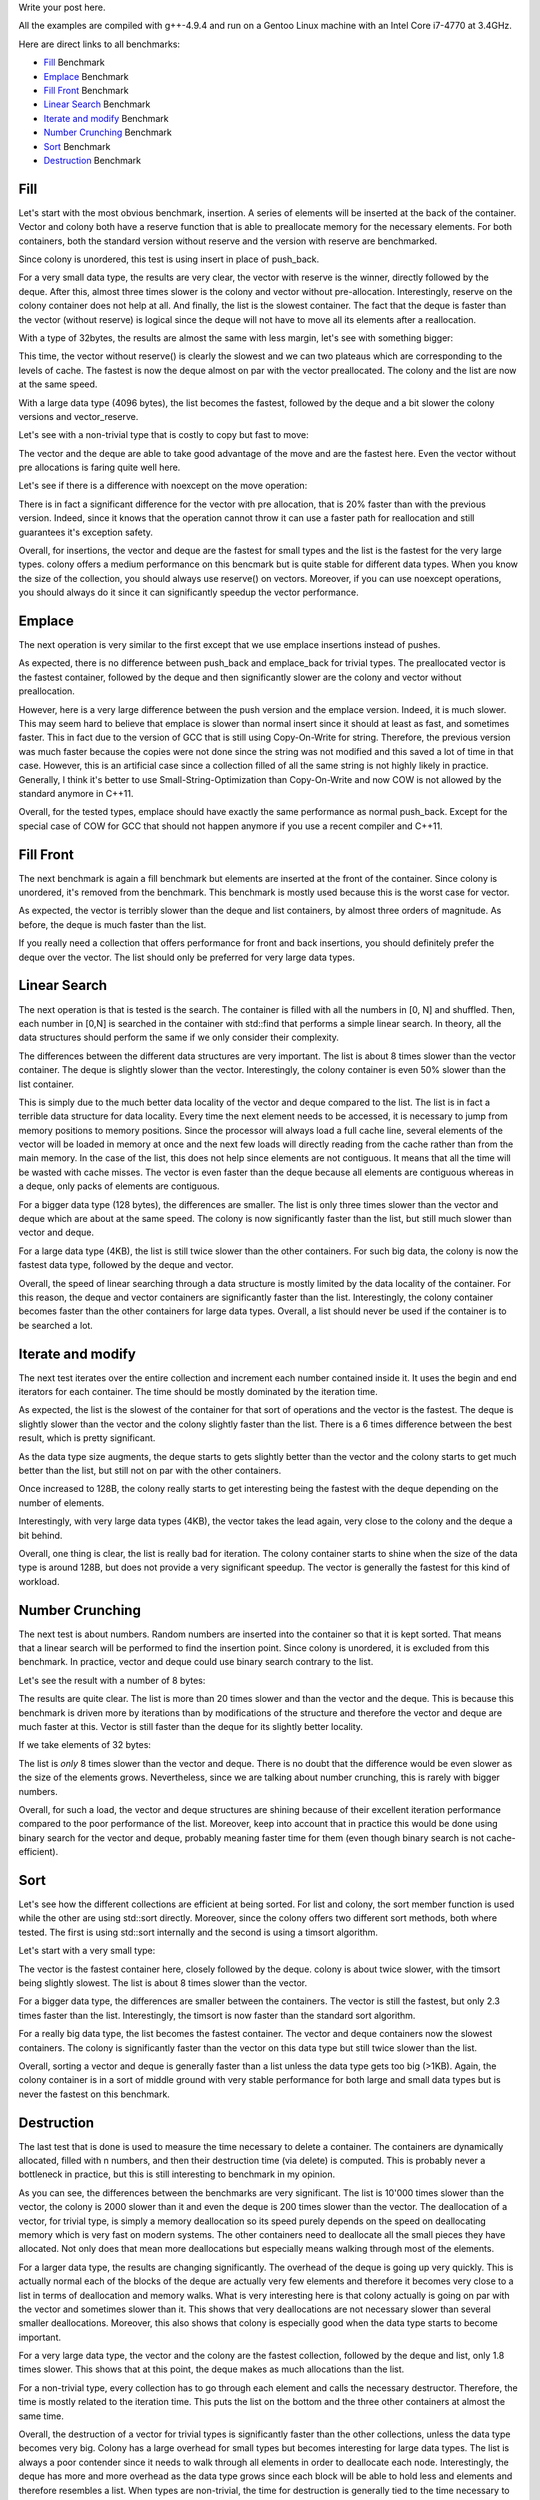 Write your post here.


All the examples are compiled with g++-4.9.4 and run on a Gentoo Linux machine
with an Intel Core i7-4770 at 3.4GHz.


Here are direct links to all benchmarks:

* `Fill`_ Benchmark
* `Emplace`_ Benchmark
* `Fill Front`_ Benchmark
* `Linear Search`_ Benchmark
* `Iterate and modify`_ Benchmark
* `Number Crunching`_ Benchmark
* `Sort`_ Benchmark
* `Destruction`_ Benchmark

Fill
****

Let's start with the most obvious benchmark, insertion. A series of elements
will be inserted at the back of the container. Vector and colony both have
a reserve function that is able to preallocate memory for the necessary
elements. For both containers, both the standard version without reserve and the
version with reserve are benchmarked.

Since colony is unordered, this test is using insert in place of push_back.

.. raw:: html

    <div id="graph_fill_back___Trivial_8_" style="width: 700px; height: 400px;"></div>
    <input id="graph_button_fill_back___Trivial_8_" type="button" value="Logarithmic scale">

For a very small data type, the results are very clear, the vector with reserve
is the winner, directly followed by the deque. After this, almost three times
slower is the colony and vector without pre-allocation. Interestingly, reserve
on the colony container does not help at all. And finally, the list is the
slowest container. The fact that the deque is faster than the vector (without
reserve) is logical since the deque will not have to move all its elements after
a reallocation.

With a type of 32bytes, the results are almost the same with less margin, let's
see with something bigger:

.. raw:: html

    <div id="graph_fill_back___Trivial_128_" style="width: 700px; height: 400px;"></div>
    <input id="graph_button_fill_back___Trivial_128_" type="button" value="Logarithmic scale">

This time, the vector without reserve() is clearly the slowest and we can two
plateaus which are corresponding to the levels of cache. The fastest is now the
deque almost on par with the vector preallocated. The colony and the list are
now at the same speed.

.. raw:: html

    <div id="graph_fill_back___Trivial_4096_" style="width: 700px; height: 400px;"></div>
    <input id="graph_button_fill_back___Trivial_4096_" type="button" value="Logarithmic scale">

With a large data type (4096 bytes), the list becomes the fastest, followed by
the deque and a bit slower the colony versions and vector_reserve.

Let's see with a non-trivial type that is costly to copy but fast to move:

.. raw:: html

    <div id="graph_fill_back___NonTrivialStringMovable" style="width: 700px; height: 400px;"></div>
    <input id="graph_button_fill_back___NonTrivialStringMovable" type="button" value="Logarithmic scale">

The vector and the deque are able to take good advantage of the move and are the
fastest here. Even the vector without pre allocations is faring quite well here.

Let's see if there is a difference with noexcept on the move operation:

.. raw:: html

    <div id="graph_fill_back___NonTrivialStringMovableNoExcept" style="width: 700px; height: 400px;"></div>
    <input id="graph_button_fill_back___NonTrivialStringMovableNoExcept" type="button" value="Logarithmic scale">

There is in fact a significant difference for the vector with pre allocation,
that is 20% faster than with the previous version.  Indeed, since it knows that
the operation cannot throw it can use a faster path for reallocation and still
guarantees it's exception safety.

Overall, for insertions, the vector and deque are the fastest for small types
and the list is the fastest for the very large types. colony offers a medium
performance on this bencmark but is quite stable for different data types. When
you know the size of the collection, you should always use reserve() on vectors.
Moreover, if you can use noexcept operations, you should always do it since it
can significantly speedup the vector performance.

Emplace
*******

The next operation is very similar to the first except that we use emplace
insertions instead of pushes.

.. raw:: html

    <div id="graph_emplace_back___Trivial_8_" style="width: 700px; height: 400px;"></div>
    <input id="graph_button_emplace_back___Trivial_8_" type="button" value="Logarithmic scale">

As expected, there is no difference between push_back and emplace_back for
trivial types. The preallocated vector is the fastest container, followed by the
deque and then significantly slower are the colony and vector without
preallocation.

.. raw:: html

    <div id="graph_emplace_back___NonTrivialStringMovable" style="width: 700px; height: 400px;"></div>
    <input id="graph_button_emplace_back___NonTrivialStringMovable" type="button" value="Logarithmic scale">

However, here is a very large difference between the push version and the
emplace version. Indeed, it is much slower. This may seem hard to believe that
emplace is slower than normal insert since it should at least as fast, and
sometimes faster. This in fact due to the version of GCC that is still using
Copy-On-Write for string. Therefore, the previous version was much faster
because the copies were not done since the string was not modified and this
saved a lot of time in that case. However, this is an artificial case since
a collection filled of all the same string is not highly likely in practice.
Generally, I think it's better to use Small-String-Optimization than
Copy-On-Write and now COW is not allowed by the standard anymore in C++11.

Overall, for the tested types, emplace should have exactly the same performance
as normal push_back. Except for the special case of COW for GCC that should not
happen anymore if you use a recent compiler and C++11.

Fill Front
**********

The next benchmark is again a fill benchmark but elements are inserted at the
front of the container. Since colony is unordered, it's removed from the
benchmark. This benchmark is mostly used because this is the worst case for
vector.

.. raw:: html

    <div id="graph_fill_front___Trivial_8_" style="width: 700px; height: 400px;"></div>
    <input id="graph_button_fill_front___Trivial_8_" type="button" value="Logarithmic scale">

As expected, the vector is terribly slower than the deque and list containers,
by almost three orders of magnitude. As before, the deque is much faster than
the list.

If you really need a collection that offers performance for front and back
insertions, you should definitely prefer the deque over the vector. The list
should only be preferred for very large data types.

Linear Search
*************

The next operation is that is tested is the search. The container is filled with
all the numbers in [0, N] and shuffled. Then, each number in [0,N] is searched
in the container with std::find that performs a simple linear search.  In
theory, all the data structures should perform the same if we only consider
their complexity.

.. raw:: html

    <div id="graph_linear_search___Trivial_8_" style="width: 700px; height: 400px;"></div>
    <input id="graph_button_linear_search___Trivial_8_" type="button" value="Logarithmic scale">

The differences between the different data structures are very important. The
list is about 8 times slower than the vector container. The deque is slightly
slower than the vector. Interestingly, the colony container is even 50% slower
than the list container.

This is simply due to the much better data locality of the vector and deque
compared to the list. The list is in fact a terrible data structure for data
locality. Every time the next element needs to be accessed, it is necessary to
jump from memory positions to memory positions. Since the processor will always
load a full cache line, several elements of the vector will be loaded in memory
at once and the next few loads will directly reading from the cache rather than
from the main memory. In the case of the list, this does not help since elements
are not contiguous. It means that all the time will be wasted with cache misses.
The vector is even faster than the deque because all elements are contiguous
whereas in a deque, only packs of elements are contiguous.

.. raw:: html

    <div id="graph_linear_search___Trivial_128_" style="width: 700px; height: 400px;"></div>
    <input id="graph_button_linear_search___Trivial_128_" type="button" value="Logarithmic scale">

For a bigger data type (128 bytes), the differences are smaller. The list is
only three times slower than the vector and deque which are about at the same
speed. The colony is now significantly faster than the list, but still much
slower than vector and deque.

.. raw:: html

    <div id="graph_linear_search___Trivial_4096_" style="width: 700px; height: 400px;"></div>
    <input id="graph_button_linear_search___Trivial_4096_" type="button" value="Logarithmic scale">

For a large data type (4KB), the list is still twice slower than the other
containers. For such big data, the colony is now the fastest data type, followed
by the deque and vector.

Overall, the speed of linear searching through a data structure is mostly
limited by the data locality of the container. For this reason, the deque and
vector containers are significantly faster than the list. Interestingly, the
colony container becomes faster than the other containers for large data types.
Overall, a list should never be used if the container is to be searched a lot.

Iterate and modify
******************

The next test iterates over the entire collection and increment each number
contained inside it. It uses the begin and end iterators for each container. The
time should be mostly dominated by the iteration time.

.. raw:: html

    <div id="graph_write___Trivial_8_" style="width: 700px; height: 400px;"></div>
    <input id="graph_button_write___Trivial_8_" type="button" value="Logarithmic scale">

As expected, the list is the slowest of the container for that sort of
operations and the vector is the fastest. The deque is slightly slower than the
vector and the colony slightly faster than the list. There is a 6 times
difference between the best result, which is pretty significant.

.. raw:: html

    <div id="graph_write___Trivial_32_" style="width: 700px; height: 400px;"></div>
    <input id="graph_button_write___Trivial_32_" type="button" value="Logarithmic scale">

As the data type size augments, the deque starts to gets slightly better than
the vector and the colony starts to get much better than the list, but still not
on par with the other containers.

.. raw:: html

    <div id="graph_write___Trivial_128_" style="width: 700px; height: 400px;"></div>
    <input id="graph_button_write___Trivial_128_" type="button" value="Logarithmic scale">

Once increased to 128B, the colony really starts to get interesting being the
fastest with the deque depending on the number of elements.

.. raw:: html

    <div id="graph_write___Trivial_4096_" style="width: 700px; height: 400px;"></div>
    <input id="graph_button_write___Trivial_4096_" type="button" value="Logarithmic scale">

Interestingly, with very large data types (4KB), the vector takes the lead
again, very close to the colony and the deque a bit behind.

Overall, one thing is clear, the list is really bad for iteration. The colony
container starts to shine when the size of the data type is around 128B, but
does not provide a very significant speedup. The vector is generally the fastest
for this kind of workload.

Number Crunching
****************

The next test is about numbers. Random numbers are inserted into the container
so that it is kept sorted. That means that a linear search will be performed to
find the insertion point. Since colony is unordered, it is excluded from this
benchmark. In practice, vector and deque could use binary search contrary to the
list.

Let's see the result with a number of 8 bytes:

.. raw:: html

    <div id="graph_number_crunching___Trivial_8_" style="width: 700px; height: 400px;"></div>
    <input id="graph_button_number_crunching___Trivial_8_" type="button" value="Logarithmic scale">

The results are quite clear. The list is more than 20 times slower and than the
vector and the deque. This is because this benchmark is driven more by iterations than
by modifications of the structure and therefore the vector and deque are much
faster at this. Vector is still faster than the deque for its slightly better
locality.

If we take elements of 32 bytes:

.. raw:: html

    <div id="graph_number_crunching___Trivial_32_" style="width: 700px; height: 400px;"></div>
    <input id="graph_button_number_crunching___Trivial_32_" type="button" value="Logarithmic scale">

The list is *only* 8 times slower than the vector and deque. There is no doubt
that the difference would be even slower as the size of the elements grows.
Nevertheless, since we are talking about number crunching, this is rarely with
bigger numbers.

Overall, for such a load, the vector and deque structures are shining because of
their excellent iteration performance compared to the poor performance of the
list. Moreover, keep into account that in practice this would be done using
binary search for the vector and deque, probably meaning faster time for them
(even though binary search is not cache-efficient).

Sort
****

Let's see how the different collections are efficient at being sorted. For
list and colony, the sort member function is used while the other are using
std::sort directly. Moreover, since the colony offers two different sort
methods, both where tested. The first is using std::sort internally and the
second is using a timsort algorithm.

Let's start with a very small type:

.. raw:: html

    <div id="graph_sort___Trivial_8_" style="width: 700px; height: 400px;"></div>
    <input id="graph_button_sort___Trivial_8_" type="button" value="Logarithmic scale">

The vector is the fastest container here, closely followed by the deque. colony
is about twice slower, with the timsort being slightly slowest. The list is
about 8 times slower than the vector.

.. raw:: html

    <div id="graph_sort___Trivial_128_" style="width: 700px; height: 400px;"></div>
    <input id="graph_button_sort___Trivial_128_" type="button" value="Logarithmic scale">

For a bigger data type, the differences are smaller between the containers. The
vector is still the fastest, but only 2.3 times faster than the list.
Interestingly, the timsort is now faster than the standard sort algorithm.

.. raw:: html

    <div id="graph_sort___Trivial_4096_" style="width: 700px; height: 400px;"></div>
    <input id="graph_button_sort___Trivial_4096_" type="button" value="Logarithmic scale">

For a really big data type, the list becomes the fastest container. The vector
and deque containers now the slowest containers. The colony is significantly
faster than the vector on this data type but still twice slower than the list.

Overall, sorting a vector and deque is generally faster than a list unless the
data type gets too big (>1KB). Again, the colony container is in a sort of
middle ground with very stable performance for both large and small data types
but is never the fastest on this benchmark.

Destruction
***********

The last test that is done is used to measure the time necessary to delete
a container. The containers are dynamically allocated, filled with n numbers,
and then their destruction time (via delete) is computed. This is probably never
a bottleneck in practice, but this is still interesting to benchmark in my
opinion.

.. raw:: html

    <div id="graph_destruction___Trivial_8_" style="width: 700px; height: 400px;"></div>
    <input id="graph_button_destruction___Trivial_8_" type="button" value="Logarithmic scale">

As you can see, the differences between the benchmarks are very significant. The
list is 10'000 times slower than the vector, the colony is 2000 slower than it
and even the deque is 200 times slower than the vector. The deallocation of
a vector, for trivial type, is simply a memory deallocation so its speed purely
depends on the speed on deallocating memory which is very fast on modern
systems.  The other containers need to deallocate all the small pieces they have
allocated. Not only does that mean more deallocations but especially means
walking through most of the elements.

.. raw:: html

    <div id="graph_destruction___Trivial_128_" style="width: 700px; height: 400px;"></div>
    <input id="graph_button_destruction___Trivial_128_" type="button" value="Logarithmic scale">

For a larger data type, the results are changing significantly. The overhead of
the deque is going up very quickly. This is actually normal each of the blocks
of the deque are actually very few elements and therefore it becomes very close
to a list in terms of deallocation and memory walks. What is very interesting
here is that colony actually is going on par with the vector and sometimes
slower than it. This shows that very deallocations are not necessary slower than
several smaller deallocations. Moreover, this also shows that colony is
especially good when the data type starts to become important.

.. raw:: html

    <div id="graph_destruction___Trivial_4096_" style="width: 700px; height: 400px;"></div>
    <input id="graph_button_destruction___Trivial_4096_" type="button" value="Logarithmic scale">

For a very large data type, the vector and the colony are the fastest
collection, followed by the deque and list, only 1.8 times slower. This shows
that at this point, the deque makes as much allocations than the list.

.. raw:: html

    <div id="graph_destruction___NonTrivialStringMovable" style="width: 700px; height: 400px;"></div>
    <input id="graph_button_destruction___NonTrivialStringMovable" type="button" value="Logarithmic scale">

For a non-trivial type, every collection has to go through each element and
calls the necessary destructor. Therefore, the time is mostly related to the
iteration time. This puts the list on the bottom and the three other containers
at almost the same time.

Overall, the destruction of a vector for trivial types is significantly faster
than the other collections, unless the data type becomes very big. Colony has
a large overhead for small types but becomes interesting for large data types.
The list is always a poor contender since it needs to walk through all elements
in order to deallocate each node. Interestingly, the deque has more and more
overhead as the data type grows since each block will be able to hold less and
elements and therefore resembles a list. When types are non-trivial, the time
for destruction is generally tied to the time necessary to walk through the
entire collection and calls each of the destructor.

Conclusion
**********

TODO





.. raw:: html

    <script type="text/javascript" src="https://www.google.com/jsapi"></script>
    <script type="text/javascript">google.load('visualization', '1.0', {'packages':['corechart']});</script>

    <script type="text/javascript">
    function draw_destruction___Trivial_8_(){
    var data = google.visualization.arrayToDataTable([
    ['x', 'colony', 'deque', 'list', 'vector'],
    ['100000', 240, 22, 988, 0],
    ['200000', 485, 45, 1963, 0],
    ['300000', 707, 96, 2996, 0],
    ['400000', 962, 100, 4004, 0],
    ['500000', 1197, 114, 4989, 0],
    ['600000', 1425, 138, 5986, 0],
    ['700000', 1683, 214, 6967, 0],
    ['800000', 1902, 189, 7985, 0],
    ['900000', 2138, 263, 9532, 0],
    ['1000000', 2409, 244, 10874, 0],
    ]);
    var graph = new google.visualization.LineChart(document.getElementById('graph_destruction___Trivial_8_'));
    var options = {curveType: "function",title: "destruction - Trivial<8>",animation: {duration:1200, easing:"in"},width: 700, height: 400,hAxis: {title:"Number of elements", slantedText:true},vAxis: {viewWindow: {min:0}, title:"us"}};
    graph.draw(data, options);
    var button = document.getElementById('graph_button_destruction___Trivial_8_');
    button.onclick = function(){
    if(options.vAxis.logScale){
    button.value="Logarithmic Scale";
    } else {
    button.value="Normal scale";
    }
    options.vAxis.logScale=!options.vAxis.logScale;
    graph.draw(data, options);
    };
    }
    function draw_destruction___Trivial_128_(){
    var data = google.visualization.arrayToDataTable([
    ['x', 'colony', 'deque', 'list', 'vector'],
    ['100000', 251, 798, 2504, 0],
    ['200000', 499, 1952, 5396, 0],
    ['300000', 740, 3088, 8595, 1361],
    ['400000', 1003, 4120, 12363, 1850],
    ['500000', 1240, 5138, 15873, 2151],
    ['600000', 1513, 6857, 19100, 2798],
    ['700000', 4926, 7974, 22711, 4032],
    ['800000', 5581, 9172, 28014, 4692],
    ['900000', 6750, 10813, 32839, 5626],
    ['1000000', 7523, 16168, 38987, 6070],
    ]);
    var graph = new google.visualization.LineChart(document.getElementById('graph_destruction___Trivial_128_'));
    var options = {curveType: "function",title: "destruction - Trivial<128>",animation: {duration:1200, easing:"in"},width: 700, height: 400,hAxis: {title:"Number of elements", slantedText:true},vAxis: {viewWindow: {min:0}, title:"us"}};
    graph.draw(data, options);
    var button = document.getElementById('graph_button_destruction___Trivial_128_');
    button.onclick = function(){
    if(options.vAxis.logScale){
    button.value="Logarithmic Scale";
    } else {
    button.value="Normal scale";
    }
    options.vAxis.logScale=!options.vAxis.logScale;
    graph.draw(data, options);
    };
    }
    function draw_destruction___Trivial_4096_(){
    var data = google.visualization.arrayToDataTable([
    ['x', 'colony', 'deque', 'list', 'vector'],
    ['100000', 23042, 27594, 26377, 20120],
    ['200000', 41537, 56241, 55568, 40759],
    ['300000', 56177, 82809, 79245, 53583],
    ['400000', 70974, 101075, 102419, 68183],
    ['500000', 85402, 125446, 124540, 83074],
    ['600000', 105598, 149797, 153420, 98360],
    ['700000', 114786, 169089, 171255, 111156],
    ['800000', 125951, 189993, 193192, 125769],
    ['900000', 134245, 211323, 212633, 137547],
    ['1000000', 146530, 227040, 228934, 145069],
    ]);
    var graph = new google.visualization.LineChart(document.getElementById('graph_destruction___Trivial_4096_'));
    var options = {curveType: "function",title: "destruction - Trivial<4096>",animation: {duration:1200, easing:"in"},width: 700, height: 400,hAxis: {title:"Number of elements", slantedText:true},vAxis: {viewWindow: {min:0}, title:"us"}};
    graph.draw(data, options);
    var button = document.getElementById('graph_button_destruction___Trivial_4096_');
    button.onclick = function(){
    if(options.vAxis.logScale){
    button.value="Logarithmic Scale";
    } else {
    button.value="Normal scale";
    }
    options.vAxis.logScale=!options.vAxis.logScale;
    graph.draw(data, options);
    };
    }
    function draw_destruction___NonTrivialStringMovable(){
    var data = google.visualization.arrayToDataTable([
    ['x', 'colony', 'deque', 'list', 'vector'],
    ['100000', 251, 230, 1129, 247],
    ['200000', 503, 452, 2682, 453],
    ['300000', 755, 684, 3699, 685],
    ['400000', 1018, 930, 5477, 910],
    ['500000', 1281, 1208, 6278, 1157],
    ['600000', 1551, 1502, 7664, 1411],
    ['700000', 1813, 1789, 8733, 1799],
    ['800000', 2089, 2126, 9732, 1821],
    ['900000', 2347, 2442, 11301, 2053],
    ['1000000', 2672, 2786, 12209, 2369],
    ]);
    var graph = new google.visualization.LineChart(document.getElementById('graph_destruction___NonTrivialStringMovable'));
    var options = {curveType: "function",title: "destruction - NonTrivialStringMovable",animation: {duration:1200, easing:"in"},width: 700, height: 400,hAxis: {title:"Number of elements", slantedText:true},vAxis: {viewWindow: {min:0}, title:"us"}};
    graph.draw(data, options);
    var button = document.getElementById('graph_button_destruction___NonTrivialStringMovable');
    button.onclick = function(){
    if(options.vAxis.logScale){
    button.value="Logarithmic Scale";
    } else {
    button.value="Normal scale";
    }
    options.vAxis.logScale=!options.vAxis.logScale;
    graph.draw(data, options);
    };
    }
    function draw_fill_back___Trivial_8_(){
    var data = google.visualization.arrayToDataTable([
    ['x', 'colony_reserve', 'vector_reserve', 'colony', 'deque', 'list', 'vector'],
    ['100000', 535, 201, 538, 984, 1649, 576],
    ['200000', 1088, 403, 1070, 478, 3160, 1163],
    ['300000', 1636, 603, 1607, 723, 4683, 2136],
    ['400000', 2188, 805, 2146, 956, 6220, 2397],
    ['500000', 2729, 1005, 2705, 1204, 7713, 2879],
    ['600000', 3226, 1207, 3219, 1440, 9317, 4423],
    ['700000', 3773, 1410, 3755, 1685, 10740, 4689],
    ['800000', 4316, 1615, 4310, 1925, 12251, 4941],
    ['900000', 4875, 1990, 4944, 2169, 13778, 5277],
    ['1000000', 5375, 2038, 5448, 2399, 15261, 5709],
    ]);
    var graph = new google.visualization.LineChart(document.getElementById('graph_fill_back___Trivial_8_'));
    var options = {curveType: "function",title: "fill_back - Trivial<8>",animation: {duration:1200, easing:"in"},width: 700, height: 400,hAxis: {title:"Number of elements", slantedText:true},vAxis: {viewWindow: {min:0}, title:"us"}};
    graph.draw(data, options);
    var button = document.getElementById('graph_button_fill_back___Trivial_8_');
    button.onclick = function(){
    if(options.vAxis.logScale){
    button.value="Logarithmic Scale";
    } else {
    button.value="Normal scale";
    }
    options.vAxis.logScale=!options.vAxis.logScale;
    graph.draw(data, options);
    };
    }
    function draw_fill_back___Trivial_128_(){
    var data = google.visualization.arrayToDataTable([
    ['x', 'colony_reserve', 'vector_reserve', 'colony', 'deque', 'list', 'vector'],
    ['100000', 2041, 1527, 2081, 1860, 2884, 3210],
    ['200000', 4047, 3027, 4264, 3981, 5731, 10844],
    ['300000', 6199, 8223, 6373, 6101, 8796, 25019],
    ['400000', 8535, 10836, 8330, 8189, 11999, 27840],
    ['500000', 10407, 13427, 10295, 10384, 14704, 30540],
    ['600000', 22272, 16100, 22151, 12553, 17410, 56066],
    ['700000', 27628, 18803, 27632, 14555, 20499, 58845],
    ['800000', 32652, 21560, 31797, 16561, 31093, 61622],
    ['900000', 36216, 24302, 35956, 18872, 37265, 64702],
    ['1000000', 40885, 27145, 40172, 27008, 42010, 67174],
    ]);
    var graph = new google.visualization.LineChart(document.getElementById('graph_fill_back___Trivial_128_'));
    var options = {curveType: "function",title: "fill_back - Trivial<128>",animation: {duration:1200, easing:"in"},width: 700, height: 400,hAxis: {title:"Number of elements", slantedText:true},vAxis: {viewWindow: {min:0}, title:"us"}};
    graph.draw(data, options);
    var button = document.getElementById('graph_button_fill_back___Trivial_128_');
    button.onclick = function(){
    if(options.vAxis.logScale){
    button.value="Logarithmic Scale";
    } else {
    button.value="Normal scale";
    }
    options.vAxis.logScale=!options.vAxis.logScale;
    graph.draw(data, options);
    };
    }
    function draw_fill_back___Trivial_4096_(){
    var data = google.visualization.arrayToDataTable([
    ['x', 'colony_reserve', 'vector_reserve', 'colony', 'deque', 'list', 'vector'],
    ['100000', 99291, 99165, 93745, 78083, 71280, 275150],
    ['200000', 189371, 195877, 191438, 161087, 151216, 555444],
    ['300000', 295924, 292906, 289069, 244678, 230150, 1015704],
    ['400000', 383938, 390134, 386876, 326803, 309189, 1114123],
    ['500000', 491567, 487224, 484430, 411020, 388064, 1211597],
    ['600000', 582054, 584361, 583918, 494356, 467153, 2029733],
    ['700000', 691463, 680920, 680137, 577437, 546012, 2128923],
    ['800000', 779796, 779300, 779129, 660831, 625425, 2225308],
    ['900000', 885591, 875187, 877538, 745724, 704473, 2323835],
    ['1000000', 980793, 974700, 976187, 829563, 783075, 2421730],
    ]);
    var graph = new google.visualization.LineChart(document.getElementById('graph_fill_back___Trivial_4096_'));
    var options = {curveType: "function",title: "fill_back - Trivial<4096>",animation: {duration:1200, easing:"in"},width: 700, height: 400,hAxis: {title:"Number of elements", slantedText:true},vAxis: {viewWindow: {min:0}, title:"us"}};
    graph.draw(data, options);
    var button = document.getElementById('graph_button_fill_back___Trivial_4096_');
    button.onclick = function(){
    if(options.vAxis.logScale){
    button.value="Logarithmic Scale";
    } else {
    button.value="Normal scale";
    }
    options.vAxis.logScale=!options.vAxis.logScale;
    graph.draw(data, options);
    };
    }
    function draw_fill_back___NonTrivialStringMovable(){
    var data = google.visualization.arrayToDataTable([
    ['x', 'colony_reserve', 'vector_reserve', 'colony', 'deque', 'list', 'vector'],
    ['100000', 792, 389, 793, 1385, 1882, 1101],
    ['200000', 1593, 778, 1578, 1008, 3726, 2209],
    ['300000', 2376, 1169, 2378, 1514, 5552, 4153],
    ['400000', 3235, 1561, 3174, 2018, 7423, 4577],
    ['500000', 4001, 1957, 3983, 2541, 9248, 4981],
    ['600000', 4783, 2343, 5100, 3059, 11121, 9013],
    ['700000', 5594, 2735, 5589, 3575, 12977, 9101],
    ['800000', 6413, 3130, 6589, 4103, 15169, 9422],
    ['900000', 7218, 3520, 7258, 4654, 16637, 9815],
    ['1000000', 8007, 3920, 8027, 5175, 18506, 10240],
    ]);
    var graph = new google.visualization.LineChart(document.getElementById('graph_fill_back___NonTrivialStringMovable'));
    var options = {curveType: "function",title: "fill_back - NonTrivialStringMovable",animation: {duration:1200, easing:"in"},width: 700, height: 400,hAxis: {title:"Number of elements", slantedText:true},vAxis: {viewWindow: {min:0}, title:"us"}};
    graph.draw(data, options);
    var button = document.getElementById('graph_button_fill_back___NonTrivialStringMovable');
    button.onclick = function(){
    if(options.vAxis.logScale){
    button.value="Logarithmic Scale";
    } else {
    button.value="Normal scale";
    }
    options.vAxis.logScale=!options.vAxis.logScale;
    graph.draw(data, options);
    };
    }
    function draw_fill_back___NonTrivialStringMovableNoExcept(){
    var data = google.visualization.arrayToDataTable([
    ['x', 'colony_reserve', 'vector_reserve', 'colony', 'deque', 'list', 'vector'],
    ['100000', 809, 388, 795, 1388, 1879, 798],
    ['200000', 1596, 781, 1601, 1021, 3733, 1633],
    ['300000', 2439, 1169, 2412, 1535, 5547, 3454],
    ['400000', 3185, 1556, 3248, 2065, 7394, 3612],
    ['500000', 4005, 1959, 4423, 2569, 9256, 4066],
    ['600000', 4784, 2342, 4825, 3109, 11113, 7052],
    ['700000', 5604, 2737, 5630, 3664, 13293, 7477],
    ['800000', 6373, 3133, 6434, 4176, 14889, 7910],
    ['900000', 7185, 3519, 7236, 4736, 16730, 8259],
    ['1000000', 7972, 3921, 8027, 5294, 18622, 8633],
    ]);
    var graph = new google.visualization.LineChart(document.getElementById('graph_fill_back___NonTrivialStringMovableNoExcept'));
    var options = {curveType: "function",title: "fill_back - NonTrivialStringMovableNoExcept",animation: {duration:1200, easing:"in"},width: 600, height: 400,hAxis: {title:"Number of elements", slantedText:true},vAxis: {viewWindow: {min:0}, title:"us"}};
    graph.draw(data, options);
    var button = document.getElementById('graph_button_fill_back___NonTrivialStringMovableNoExcept');
    button.onclick = function(){
    if(options.vAxis.logScale){
    button.value="Logarithmic Scale";
    } else {
    button.value="Normal scale";
    }
    options.vAxis.logScale=!options.vAxis.logScale;
    graph.draw(data, options);
    };
    }
    function draw_emplace_back___Trivial_8_(){
    var data = google.visualization.arrayToDataTable([
    ['x', 'colony_reserve', 'vector_reserve', 'colony', 'deque', 'list', 'vector'],
    ['100000', 536, 178, 540, 971, 1670, 552],
    ['200000', 1070, 355, 1137, 456, 3213, 1115],
    ['300000', 1604, 533, 1610, 687, 4821, 1992],
    ['400000', 2137, 714, 2141, 912, 6341, 2272],
    ['500000', 2679, 890, 2723, 1147, 7819, 2595],
    ['600000', 3211, 1068, 3275, 1379, 9335, 4353],
    ['700000', 3750, 1246, 3757, 1602, 10897, 4636],
    ['800000', 4311, 1434, 4295, 1830, 12424, 4889],
    ['900000', 4837, 1790, 4843, 2068, 13971, 5280],
    ['1000000', 5374, 1809, 5379, 2287, 15502, 5512],
    ]);
    var graph = new google.visualization.LineChart(document.getElementById('graph_emplace_back___Trivial_8_'));
    var options = {curveType: "function",title: "emplace_back - Trivial<8>",animation: {duration:1200, easing:"in"},width: 700, height: 400,hAxis: {title:"Number of elements", slantedText:true},vAxis: {viewWindow: {min:0}, title:"us"}};
    graph.draw(data, options);
    var button = document.getElementById('graph_button_emplace_back___Trivial_8_');
    button.onclick = function(){
    if(options.vAxis.logScale){
    button.value="Logarithmic Scale";
    } else {
    button.value="Normal scale";
    }
    options.vAxis.logScale=!options.vAxis.logScale;
    graph.draw(data, options);
    };
    }
    function draw_emplace_back___NonTrivialStringMovable(){
    var data = google.visualization.arrayToDataTable([
    ['x', 'colony_reserve', 'vector_reserve', 'colony', 'deque', 'list', 'vector'],
    ['100000', 4159, 3570, 4086, 10340, 4814, 5123],
    ['200000', 8186, 7225, 8178, 7738, 9608, 11510],
    ['300000', 12298, 10813, 12332, 11211, 14397, 21432],
    ['400000', 16407, 14445, 16422, 14961, 19540, 25450],
    ['500000', 20514, 18773, 20546, 18721, 24529, 28862],
    ['600000', 25404, 21683, 24669, 24438, 29634, 47174],
    ['700000', 28747, 25332, 28905, 26207, 34165, 49175],
    ['800000', 32832, 30607, 32917, 29952, 39691, 52576],
    ['900000', 36932, 32551, 38905, 33771, 43919, 57070],
    ['1000000', 41068, 36322, 41128, 37491, 48958, 69685],
    ]);
    var graph = new google.visualization.LineChart(document.getElementById('graph_emplace_back___NonTrivialStringMovable'));
    var options = {curveType: "function",title: "emplace_back - NonTrivialStringMovable",animation: {duration:1200, easing:"in"},width: 700, height: 400,hAxis: {title:"Number of elements", slantedText:true},vAxis: {viewWindow: {min:0}, title:"us"}};
    graph.draw(data, options);
    var button = document.getElementById('graph_button_emplace_back___NonTrivialStringMovable');
    button.onclick = function(){
    if(options.vAxis.logScale){
    button.value="Logarithmic Scale";
    } else {
    button.value="Normal scale";
    }
    options.vAxis.logScale=!options.vAxis.logScale;
    graph.draw(data, options);
    };
    }
    function draw_sort___Trivial_8_(){
    var data = google.visualization.arrayToDataTable([
    ['x', 'colony_timsort', 'colony', 'deque', 'list', 'vector'],
    ['100000', 11, 8, 6, 15, 5],
    ['200000', 24, 17, 13, 39, 11],
    ['300000', 38, 28, 21, 81, 18],
    ['400000', 52, 38, 28, 129, 24],
    ['500000', 67, 50, 36, 175, 32],
    ['600000', 83, 62, 43, 252, 37],
    ['700000', 102, 78, 51, 302, 45],
    ['800000', 120, 95, 60, 367, 52],
    ['900000', 139, 114, 68, 418, 59],
    ['1000000', 159, 132, 76, 473, 67],
    ]);
    var graph = new google.visualization.LineChart(document.getElementById('graph_sort___Trivial_8_'));
    var options = {curveType: "function",title: "sort - Trivial<8>",animation: {duration:1200, easing:"in"},width: 700, height: 400,hAxis: {title:"Number of elements", slantedText:true},vAxis: {viewWindow: {min:0}, title:"ms"}};
    graph.draw(data, options);
    var button = document.getElementById('graph_button_sort___Trivial_8_');
    button.onclick = function(){
    if(options.vAxis.logScale){
    button.value="Logarithmic Scale";
    } else {
    button.value="Normal scale";
    }
    options.vAxis.logScale=!options.vAxis.logScale;
    graph.draw(data, options);
    };
    }
    function draw_sort___Trivial_128_(){
    var data = google.visualization.arrayToDataTable([
    ['x', 'colony_timsort', 'colony', 'deque', 'list', 'vector'],
    ['100000', 21, 20, 17, 21, 14],
    ['200000', 48, 48, 38, 58, 31],
    ['300000', 77, 80, 61, 108, 50],
    ['400000', 108, 112, 84, 150, 69],
    ['500000', 146, 153, 107, 183, 88],
    ['600000', 181, 197, 137, 262, 114],
    ['700000', 215, 231, 161, 306, 134],
    ['800000', 248, 269, 183, 364, 153],
    ['900000', 283, 309, 212, 398, 177],
    ['1000000', 320, 347, 235, 447, 195],
    ]);
    var graph = new google.visualization.LineChart(document.getElementById('graph_sort___Trivial_128_'));
    var options = {curveType: "function",title: "sort - Trivial<128>",animation: {duration:1200, easing:"in"},width: 700, height: 400,hAxis: {title:"Number of elements", slantedText:true},vAxis: {viewWindow: {min:0}, title:"ms"}};
    graph.draw(data, options);
    var button = document.getElementById('graph_button_sort___Trivial_128_');
    button.onclick = function(){
    if(options.vAxis.logScale){
    button.value="Logarithmic Scale";
    } else {
    button.value="Normal scale";
    }
    options.vAxis.logScale=!options.vAxis.logScale;
    graph.draw(data, options);
    };
    }
    function draw_sort___Trivial_4096_(){
    var data = google.visualization.arrayToDataTable([
    ['x', 'colony_timsort', 'colony', 'deque', 'list', 'vector'],
    ['100000', 172, 167, 380, 37, 368],
    ['200000', 345, 342, 812, 94, 792],
    ['300000', 519, 518, 1269, 172, 1237],
    ['400000', 697, 695, 1749, 238, 1696],
    ['500000', 879, 883, 2221, 297, 2175],
    ['600000', 1058, 1099, 2680, 419, 2616],
    ['700000', 1239, 1287, 3182, 489, 3128],
    ['800000', 1424, 1485, 3687, 569, 3610],
    ['900000', 1611, 1706, 4182, 637, 4089],
    ['1000000', 1795, 1834, 4712, 718, 4616],
    ]);
    var graph = new google.visualization.LineChart(document.getElementById('graph_sort___Trivial_4096_'));
    var options = {curveType: "function",title: "sort - Trivial<4096>",animation: {duration:1200, easing:"in"},width: 700, height: 400,hAxis: {title:"Number of elements", slantedText:true},vAxis: {viewWindow: {min:0}, title:"ms"}};
    graph.draw(data, options);
    var button = document.getElementById('graph_button_sort___Trivial_4096_');
    button.onclick = function(){
    if(options.vAxis.logScale){
    button.value="Logarithmic Scale";
    } else {
    button.value="Normal scale";
    }
    options.vAxis.logScale=!options.vAxis.logScale;
    graph.draw(data, options);
    };
    }
    function draw_fill_front___Trivial_8_(){
    var data = google.visualization.arrayToDataTable([
    ['x', 'deque', 'list', 'vector'],
    ['10000', 103, 164, 10808],
    ['20000', 45, 317, 47462],
    ['30000', 68, 468, 112331],
    ['40000', 91, 671, 208569],
    ['50000', 113, 864, 337059],
    ['60000', 138, 1056, 505252],
    ['70000', 161, 1067, 705592],
    ['80000', 184, 1370, 930767],
    ['90000', 207, 1374, 1192495],
    ['100000', 230, 1531, 1482277],
    ]);
    var graph = new google.visualization.LineChart(document.getElementById('graph_fill_front___Trivial_8_'));
    var options = {curveType: "function",title: "fill_front - Trivial<8>",animation: {duration:1200, easing:"in"},width: 700, height: 400,hAxis: {title:"Number of elements", slantedText:true},vAxis: {viewWindow: {min:0}, title:"us"}};
    graph.draw(data, options);
    var button = document.getElementById('graph_button_fill_front___Trivial_8_');
    button.onclick = function(){
    if(options.vAxis.logScale){
    button.value="Logarithmic Scale";
    } else {
    button.value="Normal scale";
    }
    options.vAxis.logScale=!options.vAxis.logScale;
    graph.draw(data, options);
    };
    }
    function draw_linear_search___Trivial_8_(){
    var data = google.visualization.arrayToDataTable([
    ['x', 'colony', 'deque', 'list', 'vector'],
    ['1000', 1225, 194, 594, 115],
    ['2000', 4837, 808, 2963, 417],
    ['3000', 10802, 1706, 7022, 923],
    ['4000', 19162, 3009, 12493, 1641],
    ['5000', 29970, 4812, 19916, 2681],
    ['6000', 42972, 6694, 28622, 4024],
    ['7000', 58487, 9108, 38993, 5602],
    ['8000', 76267, 11886, 51254, 7461],
    ['9000', 96459, 15073, 64857, 9535],
    ['10000', 118988, 18544, 80483, 11880],
    ]);
    var graph = new google.visualization.LineChart(document.getElementById('graph_linear_search___Trivial_8_'));
    var options = {curveType: "function",title: "linear_search - Trivial<8>",animation: {duration:1200, easing:"in"},width: 700, height: 400,hAxis: {title:"Number of elements", slantedText:true},vAxis: {viewWindow: {min:0}, title:"us"}};
    graph.draw(data, options);
    var button = document.getElementById('graph_button_linear_search___Trivial_8_');
    button.onclick = function(){
    if(options.vAxis.logScale){
    button.value="Logarithmic Scale";
    } else {
    button.value="Normal scale";
    }
    options.vAxis.logScale=!options.vAxis.logScale;
    graph.draw(data, options);
    };
    }
    function draw_linear_search___Trivial_128_(){
    var data = google.visualization.arrayToDataTable([
    ['x', 'colony', 'deque', 'list', 'vector'],
    ['1000', 1290, 314, 1699, 316],
    ['2000', 5223, 1578, 7973, 1640],
    ['3000', 11864, 4445, 19918, 5136],
    ['4000', 21161, 9900, 37173, 10354],
    ['5000', 33118, 17371, 59245, 17496],
    ['6000', 47625, 26720, 85888, 26406],
    ['7000', 64734, 37500, 118073, 36900],
    ['8000', 84493, 50223, 153380, 49153],
    ['9000', 106670, 64512, 197568, 62828],
    ['10000', 131667, 80432, 244541, 78244],
    ]);
    var graph = new google.visualization.LineChart(document.getElementById('graph_linear_search___Trivial_128_'));
    var options = {curveType: "function",title: "linear_search - Trivial<128>",animation: {duration:1200, easing:"in"},width: 700, height: 400,hAxis: {title:"Number of elements", slantedText:true},vAxis: {viewWindow: {min:0}, title:"us"}};
    graph.draw(data, options);
    var button = document.getElementById('graph_button_linear_search___Trivial_128_');
    button.onclick = function(){
    if(options.vAxis.logScale){
    button.value="Logarithmic Scale";
    } else {
    button.value="Normal scale";
    }
    options.vAxis.logScale=!options.vAxis.logScale;
    graph.draw(data, options);
    };
    }
    function draw_linear_search___Trivial_4096_(){
    var data = google.visualization.arrayToDataTable([
    ['x', 'colony', 'deque', 'list', 'vector'],
    ['1000', 1388, 486, 4104, 773],
    ['2000', 11302, 9886, 18768, 10841],
    ['3000', 28771, 27352, 50864, 29040],
    ['4000', 53444, 52677, 103377, 55008],
    ['5000', 86680, 86373, 211490, 88483],
    ['6000', 126078, 128374, 266281, 130910],
    ['7000', 174497, 178375, 374968, 182652],
    ['8000', 235061, 236228, 570192, 244255],
    ['9000', 288774, 300379, 642628, 313213],
    ['10000', 358575, 373799, 801212, 389737],
    ]);
    var graph = new google.visualization.LineChart(document.getElementById('graph_linear_search___Trivial_4096_'));
    var options = {curveType: "function",title: "linear_search - Trivial<4096>",animation: {duration:1200, easing:"in"},width: 700, height: 400,hAxis: {title:"Number of elements", slantedText:true},vAxis: {viewWindow: {min:0}, title:"us"}};
    graph.draw(data, options);
    var button = document.getElementById('graph_button_linear_search___Trivial_4096_');
    button.onclick = function(){
    if(options.vAxis.logScale){
    button.value="Logarithmic Scale";
    } else {
    button.value="Normal scale";
    }
    options.vAxis.logScale=!options.vAxis.logScale;
    graph.draw(data, options);
    };
    }
    function draw_write___Trivial_8_(){
    var data = google.visualization.arrayToDataTable([
    ['x', 'colony', 'deque', 'list', 'vector'],
    ['10000', 23, 5, 24, 2],
    ['20000', 47, 11, 49, 5],
    ['30000', 71, 16, 73, 8],
    ['40000', 94, 22, 99, 13],
    ['50000', 118, 27, 123, 14],
    ['60000', 146, 33, 148, 17],
    ['70000', 165, 39, 173, 23],
    ['80000', 189, 45, 197, 23],
    ['90000', 214, 78, 223, 27],
    ['100000', 236, 56, 247, 38],
    ]);
    var graph = new google.visualization.LineChart(document.getElementById('graph_write___Trivial_8_'));
    var options = {curveType: "function",title: "write - Trivial<8>",animation: {duration:1200, easing:"in"},width: 700, height: 400,hAxis: {title:"Number of elements", slantedText:true},vAxis: {viewWindow: {min:0}, title:"us"}};
    graph.draw(data, options);
    var button = document.getElementById('graph_button_write___Trivial_8_');
    button.onclick = function(){
    if(options.vAxis.logScale){
    button.value="Logarithmic Scale";
    } else {
    button.value="Normal scale";
    }
    options.vAxis.logScale=!options.vAxis.logScale;
    graph.draw(data, options);
    };
    }
    function draw_write___Trivial_32_(){
    var data = google.visualization.arrayToDataTable([
    ['x', 'colony', 'deque', 'list', 'vector'],
    ['10000', 24, 12, 38, 11],
    ['20000', 49, 25, 76, 23],
    ['30000', 74, 37, 113, 35],
    ['40000', 99, 51, 153, 57],
    ['50000', 124, 64, 191, 65],
    ['60000', 148, 76, 234, 75],
    ['70000', 173, 89, 271, 92],
    ['80000', 198, 102, 320, 104],
    ['90000', 223, 119, 384, 125],
    ['100000', 252, 136, 432, 146],
    ]);
    var graph = new google.visualization.LineChart(document.getElementById('graph_write___Trivial_32_'));
    var options = {curveType: "function",title: "write - Trivial<32>",animation: {duration:1200, easing:"in"},width: 700, height: 400,hAxis: {title:"Number of elements", slantedText:true},vAxis: {viewWindow: {min:0}, title:"us"}};
    graph.draw(data, options);
    var button = document.getElementById('graph_button_write___Trivial_32_');
    button.onclick = function(){
    if(options.vAxis.logScale){
    button.value="Logarithmic Scale";
    } else {
    button.value="Normal scale";
    }
    options.vAxis.logScale=!options.vAxis.logScale;
    graph.draw(data, options);
    };
    }
    function draw_write___Trivial_128_(){
    var data = google.visualization.arrayToDataTable([
    ['x', 'colony', 'deque', 'list', 'vector'],
    ['10000', 28, 34, 58, 26],
    ['20000', 57, 59, 122, 59],
    ['30000', 100, 93, 240, 123],
    ['40000', 199, 170, 536, 329],
    ['50000', 314, 250, 797, 414],
    ['60000', 450, 319, 858, 509],
    ['70000', 585, 533, 1076, 565],
    ['80000', 577, 567, 1294, 664],
    ['90000', 668, 615, 1539, 781],
    ['100000', 780, 893, 1666, 971],
    ]);
    var graph = new google.visualization.LineChart(document.getElementById('graph_write___Trivial_128_'));
    var options = {curveType: "function",title: "write - Trivial<128>",animation: {duration:1200, easing:"in"},width: 700, height: 400,hAxis: {title:"Number of elements", slantedText:true},vAxis: {viewWindow: {min:0}, title:"us"}};
    graph.draw(data, options);
    var button = document.getElementById('graph_button_write___Trivial_128_');
    button.onclick = function(){
    if(options.vAxis.logScale){
    button.value="Logarithmic Scale";
    } else {
    button.value="Normal scale";
    }
    options.vAxis.logScale=!options.vAxis.logScale;
    graph.draw(data, options);
    };
    }
    function draw_write___Trivial_4096_(){
    var data = google.visualization.arrayToDataTable([
    ['x', 'colony', 'deque', 'list', 'vector'],
    ['10000', 173, 197, 788, 163],
    ['20000', 345, 401, 1579, 338],
    ['30000', 523, 615, 2355, 506],
    ['40000', 705, 828, 3091, 686],
    ['50000', 876, 1026, 3967, 851],
    ['60000', 1054, 1218, 4764, 1027],
    ['70000', 1234, 1432, 5446, 1174],
    ['80000', 1407, 1623, 6260, 1395],
    ['90000', 1573, 1830, 7028, 1487],
    ['100000', 1761, 2041, 7763, 1660],
    ]);
    var graph = new google.visualization.LineChart(document.getElementById('graph_write___Trivial_4096_'));
    var options = {curveType: "function",title: "write - Trivial<4096>",animation: {duration:1200, easing:"in"},width: 700, height: 400,hAxis: {title:"Number of elements", slantedText:true},vAxis: {viewWindow: {min:0}, title:"us"}};
    graph.draw(data, options);
    var button = document.getElementById('graph_button_write___Trivial_4096_');
    button.onclick = function(){
    if(options.vAxis.logScale){
    button.value="Logarithmic Scale";
    } else {
    button.value="Normal scale";
    }
    options.vAxis.logScale=!options.vAxis.logScale;
    graph.draw(data, options);
    };
    }
    function draw_number_crunching___Trivial_8_(){
    var data = google.visualization.arrayToDataTable([
    ['x', 'deque', 'list', 'vector'],
    ['10000', 14, 179, 10],
    ['20000', 58, 1021, 43],
    ['30000', 135, 2593, 102],
    ['40000', 251, 4897, 194],
    ['50000', 402, 7917, 330],
    ['60000', 606, 11595, 472],
    ['70000', 823, 15840, 655],
    ['80000', 1094, 21019, 873],
    ['90000', 1447, 26789, 1107],
    ['100000', 1763, 33428, 1379],
    ]);
    var graph = new google.visualization.LineChart(document.getElementById('graph_number_crunching___Trivial_8_'));
    var options = {curveType: "function",title: "number_crunching - Trivial<8>",animation: {duration:1200, easing:"in"},width: 700, height: 400,hAxis: {title:"Number of elements", slantedText:true},vAxis: {viewWindow: {min:0}, title:"ms"}};
    graph.draw(data, options);
    var button = document.getElementById('graph_button_number_crunching___Trivial_8_');
    button.onclick = function(){
    if(options.vAxis.logScale){
    button.value="Logarithmic Scale";
    } else {
    button.value="Normal scale";
    }
    options.vAxis.logScale=!options.vAxis.logScale;
    graph.draw(data, options);
    };
    }
    function draw_number_crunching___Trivial_32_(){
    var data = google.visualization.arrayToDataTable([
    ['x', 'deque', 'list', 'vector'],
    ['10000', 37, 255, 36],
    ['20000', 170, 1262, 178],
    ['30000', 405, 2945, 425],
    ['40000', 736, 5383, 792],
    ['50000', 1159, 8546, 1236],
    ['60000', 1695, 12676, 1778],
    ['70000', 2319, 17857, 2417],
    ['80000', 3043, 23655, 3157],
    ['90000', 3872, 30960, 4013],
    ['100000', 4865, 40274, 5022],
    ]);
    var graph = new google.visualization.LineChart(document.getElementById('graph_number_crunching___Trivial_32_'));
    var options = {curveType: "function",title: "number_crunching - Trivial<32>",animation: {duration:1200, easing:"in"},width: 700, height: 400,hAxis: {title:"Number of elements", slantedText:true},vAxis: {viewWindow: {min:0}, title:"ms"}};
    graph.draw(data, options);
    var button = document.getElementById('graph_button_number_crunching___Trivial_32_');
    button.onclick = function(){
    if(options.vAxis.logScale){
    button.value="Logarithmic Scale";
    } else {
    button.value="Normal scale";
    }
    options.vAxis.logScale=!options.vAxis.logScale;
    graph.draw(data, options);
    };
    }
    function draw_all(){
    draw_fill_back___Trivial_8_();
    draw_fill_back___Trivial_128_();
    draw_fill_back___Trivial_4096_();
    draw_fill_back___NonTrivialStringMovable();
    draw_fill_back___NonTrivialStringMovableNoExcept();
    draw_emplace_back___Trivial_8_();
    draw_emplace_back___NonTrivialStringMovable();
    draw_fill_front___Trivial_8_();
    draw_linear_search___Trivial_8_();
    draw_linear_search___Trivial_128_();
    draw_linear_search___Trivial_4096_();
    draw_write___Trivial_8_();
    draw_write___Trivial_32_();
    draw_write___Trivial_128_();
    draw_write___Trivial_4096_();
    draw_sort___Trivial_8_();
    draw_sort___Trivial_128_();
    draw_sort___Trivial_4096_();
    draw_number_crunching___Trivial_8_();
    draw_number_crunching___Trivial_32_();
    draw_destruction___Trivial_8_();
    draw_destruction___Trivial_128_();
    draw_destruction___Trivial_4096_();
    draw_destruction___NonTrivialStringMovable();
    }
    google.setOnLoadCallback(draw_all);
    </script>

